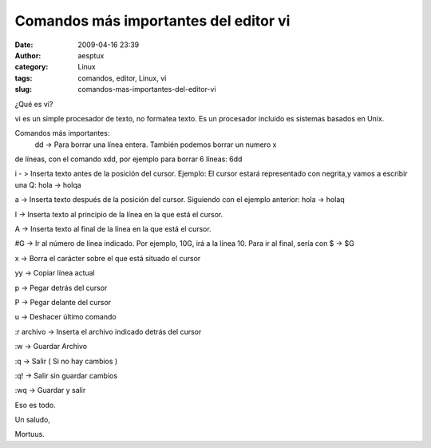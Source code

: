 Comandos más importantes del editor vi
######################################
:date: 2009-04-16 23:39
:author: aesptux
:category: Linux
:tags: comandos, editor, Linux, vi
:slug: comandos-mas-importantes-del-editor-vi

¿Qué es vi?

vi es un simple procesador de texto, no formatea texto. Es un procesador
incluido es sistemas basados en Unix.

Comandos más importantes:
 dd -> Para borrar una línea entera. También podemos borrar un numero x
de líneas, con el comando xdd, por ejemplo para borrar 6 líneas: 6dd

i - > Inserta texto antes de la posición del cursor. Ejemplo: El cursor
estará representado con negrita,y vamos a escribir una Q: hola -> holqa

a -> Inserta texto después de la posición del cursor. Siguiendo con el
ejemplo anterior: hola -> holaq

I -> Inserta texto al principio de la línea en la que está el cursor.

A -> Inserta texto al final de la línea en la que está el cursor.

#G -> Ir al número de línea indicado. Por ejemplo, 10G, irá a la línea
10. Para ir al final, sería con $ -> $G

x -> Borra el carácter sobre el que está situado el cursor

yy -> Copiar línea actual

p -> Pegar detrás del cursor

P -> Pegar delante del cursor

u -> Deshacer último comando

:r archivo -> Inserta el archivo indicado detrás del cursor

:w -> Guardar Archivo

:q -> Salir ( Si no hay cambios )

:q! -> Salir sin guardar cambios

:wq -> Guardar y salir

Eso es todo.

Un saludo,

Mortuus.
